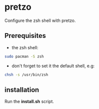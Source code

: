 #+STARTUP: showeverything

* pretzo

Configure the zsh shell with pretzo.

** Prerequisites

   - the zsh shell:
#+BEGIN_SRC bash
sudo pacman -S zsh
#+END_SRC
   - don't forget to set it the default shell, e.g:
#+BEGIN_SRC bash
chsh -s /usr/bin/zsh
#+END_SRC

** installation

   Run the *install.sh* script.
